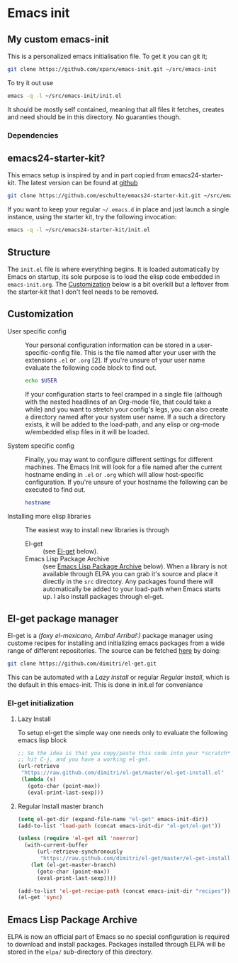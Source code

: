 * Emacs init
:PROPERTIES:
:CUSTOM_ID: introduction
:END:
** My custom emacs-init
:PROPERTIES:
:CUSTOM_ID: my-emacs-init
:END:
This is a personalized emacs initialisation file.
To get it you can git it;

#+begin_src sh
  git clone https://github.com/xparx/emacs-init.git ~/src/emacs-init
#+end_src

To try it out use
#+begin_src sh
  emacs -q -l ~/src/emacs-init/init.el
#+end_src

It should be mostly self contained, meaning that all files it fetches,
creates and need should be in this directory. No guaranties though.

*** Dependencies

** emacs24-starter-kit?
:PROPERTIES:
:CUSTOM_ID: emacs24-starter-kit
:END:
This emacs setup is inspired by and in part copied
from emacs24-starter-kit. The latest version can be found at [[http://github.com/eschulte/emacs24-starter-kit/][github]]
#+begin_src sh
  git clone https://github.com/eschulte/emacs24-starter-kit.git ~/src/emacs24-starter-kit
#+end_src

If you want to keep your regular =~/.emacs.d= in place and just launch
a single instance, using the starter kit, try the following invocation:
#+begin_src sh
  emacs -q -l ~/src/emacs24-starter-kit/init.el
#+end_src

** Structure
:PROPERTIES:
:CUSTOM_ID: structure
:END:
The =init.el= file is where everything begins. It is loaded
automatically by Emacs on startup, its sole purpose is to load
the elisp code embedded in =emacs-init.org=. The [[#customization][Customization]]
below is a bit overkill but a leftover from the starter-kit
that I don't feel needs to be removed.

** Customization
:PROPERTIES:
:CUSTOM_ID: customization
:END:
- User specific config :: Your personal configuration information can
     be stored in a user-specific-config file.  This is the file named
     after your user with the extensions =.el= or =.org= [2].  If
     you're unsure of your user name evaluate the following code block
     to find out.
     #+begin_src sh
       echo $USER
     #+end_src
     If your configuration starts to feel cramped in a single file
     (although with the nested headlines of an Org-mode file, that
     could take a while) and you want to stretch your config's legs,
     you can also create a directory named after your system user
     name.  If a such a directory exists, it will be added to the
     load-path, and any elisp or org-mode w/embedded elisp files in it
     will be loaded.

- System specific config :: Finally, you may want to configure
     different settings for different machines.  The Emacs Init will
     look for a file named after the current hostname ending in =.el=
     or =.org= which will allow host-specific configuration. If
     you're unsure of your hostname the following can be executed to
     find out.
     #+begin_src sh
       hostname
     #+end_src

- Installing more elisp libraries :: The easiest way to install new
     libraries is through
  - El-get :: (see [[#el-get][El-get]] below).
  - Emacs Lisp Package Archive :: (see [[#emacs-lisp-package-archive][Emacs Lisp Package Archive]]
       below).  When a library is not available through ELPA you
       can grab it's source and place it directly in the =src=
       directory. Any packages found there will automatically be
       added to your load-path when Emacs starts up. I also install
       packages through el-get.

** El-get package manager
:PROPERTIES:
:CUSTOM_ID: el-get
:END:
El-get is a /(foxy el-mexicano, Arriba! Arriba!:)/ package manager using
custome recipes for installing and initializing emacs packages from
a wide range of different repositories. The source can be fetched
[[https://github.com/dimitri/el-get][here]] by doing:
#+begin_src sh
  git clone https://github.com/dimitri/el-get.git
#+end_src
This can be automated with a [[Lazy%20install][Lazy install]] or regular [[Regular%20Install][Regular Install]], which
is the default in this emacs-init. This is done in init.el for conveniance
*** El-get initialization
**** Lazy Install
To setup el-get the simple way one needs only
to evaluate the following emacs lisp block
#+begin_src emacs-lisp :tangle no
  ;; So the idea is that you copy/paste this code into your *scratch* buffer,
  ;; hit C-j, and you have a working el-get.
  (url-retrieve
   "https://raw.github.com/dimitri/el-get/master/el-get-install.el"
   (lambda (s)
     (goto-char (point-max))
     (eval-print-last-sexp)))
#+end_src

**** Regular Install master branch
#+begin_src emacs-lisp :tangle no
  (setq el-get-dir (expand-file-name "el-get" emacs-init-dir))
  (add-to-list 'load-path (concat emacs-init-dir "el-get/el-get"))

  (unless (require 'el-get nil 'noerror)
    (with-current-buffer
        (url-retrieve-synchronously
         "https://raw.github.com/dimitri/el-get/master/el-get-install.el")
      (let (el-get-master-branch)
        (goto-char (point-max))
        (eval-print-last-sexp))))

  (add-to-list 'el-get-recipe-path (concat emacs-init-dir "recipes"))
  (el-get 'sync)
 #+end_src

** Emacs Lisp Package Archive
:PROPERTIES:
:CUSTOM_ID: emacs-lisp-package-archive
:END:
ELPA is now an official part of Emacs so no special
configuration is required to download and install packages.  Packages
installed through ELPA will be stored in the =elpa/= sub-directory of
this directory.
